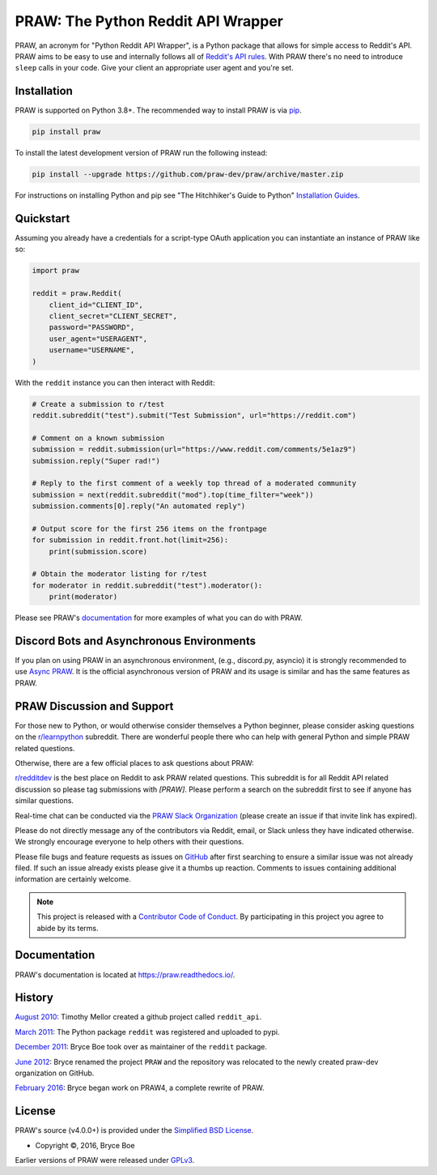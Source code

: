 PRAW: The Python Reddit API Wrapper
===================================

.. image:: https://img.shields.io/pypi/v/praw.svg
    :alt: Latest PRAW Version
    :target: https://pypi.python.org/pypi/praw

.. image:: https://img.shields.io/pypi/pyversions/praw
    :alt: Supported Python Versions
    :target: https://pypi.python.org/pypi/praw

.. image:: https://img.shields.io/pypi/dm/praw
    :alt: PyPI - Downloads - Monthly
    :target: https://pypi.python.org/pypi/praw

.. image:: https://github.com/praw-dev/praw/actions/workflows/ci.yml/badge.svg?event=push
    :alt: GitHub Actions Status
    :target: https://github.com/praw-dev/praw/actions/workflows/ci.yml

.. image:: https://coveralls.io/repos/github/praw-dev/praw/badge.svg
    :alt: Coveralls Coverage
    :target: https://coveralls.io/github/praw-dev/praw?branch=master

.. image:: https://api.securityscorecards.dev/projects/github.com/praw-dev/praw/badge
    :alt: OpenSSF Scorecard
    :target: https://api.securityscorecards.dev/projects/github.com/praw-dev/praw

.. image:: https://img.shields.io/badge/Contributor%20Covenant-v2.0%20adopted-ff69b4.svg
    :alt: Contributor Covenant
    :target: https://github.com/praw-dev/.github/blob/main/CODE_OF_CONDUCT.md

.. image:: https://img.shields.io/badge/pre--commit-enabled-brightgreen?logo=pre-commit&logoColor=white
    :alt: pre-commit
    :target: https://github.com/pre-commit/pre-commit

.. image:: https://img.shields.io/badge/code%20style-black-000000.svg
    :alt: Black code style
    :target: https://github.com/psf/black

PRAW, an acronym for "Python Reddit API Wrapper", is a Python package that allows for
simple access to Reddit's API. PRAW aims to be easy to use and internally follows all of
`Reddit's API rules <https://github.com/reddit/reddit/wiki/API>`_. With PRAW there's no
need to introduce ``sleep`` calls in your code. Give your client an appropriate user
agent and you're set.

.. _installation:

Installation
------------

PRAW is supported on Python 3.8+. The recommended way to install PRAW is via `pip
<https://pypi.python.org/pypi/pip>`_.

.. code-block:: bash

    pip install praw

To install the latest development version of PRAW run the following instead:

.. code-block:: bash

    pip install --upgrade https://github.com/praw-dev/praw/archive/master.zip

For instructions on installing Python and pip see "The Hitchhiker's Guide to Python"
`Installation Guides <https://docs.python-guide.org/en/latest/starting/installation/>`_.

Quickstart
----------

Assuming you already have a credentials for a script-type OAuth application you can
instantiate an instance of PRAW like so:

.. code-block:: python

    import praw

    reddit = praw.Reddit(
        client_id="CLIENT_ID",
        client_secret="CLIENT_SECRET",
        password="PASSWORD",
        user_agent="USERAGENT",
        username="USERNAME",
    )

With the ``reddit`` instance you can then interact with Reddit:

.. code-block:: python

    # Create a submission to r/test
    reddit.subreddit("test").submit("Test Submission", url="https://reddit.com")

    # Comment on a known submission
    submission = reddit.submission(url="https://www.reddit.com/comments/5e1az9")
    submission.reply("Super rad!")

    # Reply to the first comment of a weekly top thread of a moderated community
    submission = next(reddit.subreddit("mod").top(time_filter="week"))
    submission.comments[0].reply("An automated reply")

    # Output score for the first 256 items on the frontpage
    for submission in reddit.front.hot(limit=256):
        print(submission.score)

    # Obtain the moderator listing for r/test
    for moderator in reddit.subreddit("test").moderator():
        print(moderator)

Please see PRAW's `documentation <https://praw.readthedocs.io/>`_ for more examples of
what you can do with PRAW.

Discord Bots and Asynchronous Environments
------------------------------------------

If you plan on using PRAW in an asynchronous environment, (e.g., discord.py, asyncio) it
is strongly recommended to use `Async PRAW <https://asyncpraw.readthedocs.io/>`_. It is
the official asynchronous version of PRAW and its usage is similar and has the same
features as PRAW.

PRAW Discussion and Support
---------------------------

For those new to Python, or would otherwise consider themselves a Python beginner,
please consider asking questions on the `r/learnpython
<https://www.reddit.com/r/learnpython>`_ subreddit. There are wonderful people there who
can help with general Python and simple PRAW related questions.

Otherwise, there are a few official places to ask questions about PRAW:

`r/redditdev <https://www.reddit.com/r/redditdev>`_ is the best place on Reddit to ask
PRAW related questions. This subreddit is for all Reddit API related discussion so
please tag submissions with *[PRAW]*. Please perform a search on the subreddit first to
see if anyone has similar questions.

Real-time chat can be conducted via the `PRAW Slack Organization
<https://join.slack.com/t/praw/shared_invite/enQtOTUwMDcxOTQ0NzY5LWVkMGQ3ZDk5YmQ5MDEwYTZmMmJkMTJkNjBkNTY3OTU0Y2E2NGRlY2ZhZTAzMWZmMWRiMTMwYjdjODkxOGYyZjY>`_
(please create an issue if that invite link has expired).

Please do not directly message any of the contributors via Reddit, email, or Slack
unless they have indicated otherwise. We strongly encourage everyone to help others with
their questions.

Please file bugs and feature requests as issues on `GitHub
<https://github.com/praw-dev/praw/issues>`_ after first searching to ensure a similar
issue was not already filed. If such an issue already exists please give it a thumbs up
reaction. Comments to issues containing additional information are certainly welcome.

.. note::

    This project is released with a `Contributor Code of Conduct
    <https://github.com/praw-dev/.github/blob/main/CODE_OF_CONDUCT.md>`_. By
    participating in this project you agree to abide by its terms.

Documentation
-------------

PRAW's documentation is located at https://praw.readthedocs.io/.

History
-------

`August 2010
<https://github.com/praw-dev/praw/commit/efef08a4a713fcfd7dfddf992097cf89426586ae>`_:
Timothy Mellor created a github project called ``reddit_api``.

`March 2011
<https://github.com/praw-dev/praw/commit/ebfc9caba5b58b9e68c77af9c8e53f5562a2ee64>`_:
The Python package ``reddit`` was registered and uploaded to pypi.

`December 2011
<https://github.com/praw-dev/praw/commit/74bb962b3eefe04ce6acad88e6f53f43d10c8803>`_:
Bryce Boe took over as maintainer of the ``reddit`` package.

`June 2012
<https://github.com/praw-dev/praw/commit/adaf89fe8631f41ab9913b379de104c9ef6a1e73>`_:
Bryce renamed the project ``PRAW`` and the repository was relocated to the newly created
praw-dev organization on GitHub.

`February 2016
<https://github.com/praw-dev/praw/commit/252083ef1dbfe6ea53c2dc99ac235b4ba330b658>`_:
Bryce began work on PRAW4, a complete rewrite of PRAW.

License
-------

PRAW's source (v4.0.0+) is provided under the `Simplified BSD License
<https://github.com/praw-dev/praw/blob/0860c11a9309c80621c267af7caeb6a993933744/LICENSE.txt>`_.

- Copyright ©, 2016, Bryce Boe

Earlier versions of PRAW were released under `GPLv3
<https://github.com/praw-dev/praw/blob/0c88697fdc26e75f87b68e2feb11e101e90ce215/COPYING>`_.
